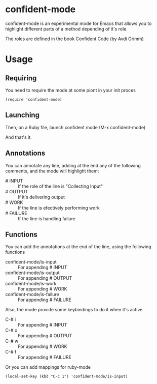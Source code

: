 * confident-mode

confident-mode is an experimental mode for Emacs that allows you to highlight different parts of a method depending of it's role.

The roles are defined in the book Confident Code (by Avdi Grimm)

* Usage
** Requiring
You need to require the mode at some piont in your init proces

#+BEGIN_SRC elisp
(require 'confident-mode)
#+END_SRC

** Launching
Then, on a Ruby file, launch confident mode (M-x confident-mode)

And that's it.

** Annotations
You can annotate any line, adding at the end any of the following comments, and the mode will highlight them:

- # INPUT   :: If the role of the line is "Collecting Input"
- # OUTPUT  :: If it's delivering output
- # WORK    :: If the line is efectively performing work
- # FAILURE :: If the line is handling failure

** Functions
You can add the annotations at the end of the line, using the following functions

- confident-mode/is-input   :: For appending # INPUT
- confident-mode/is-output  :: For appending # OUTPUT
- confident-mode/is-work    :: For appending # WORK
- confident-mode/is-failure :: For appending # FAILURE

Also, the mode provide some keybindings to do it when it's active

- C-# i :: For appending # INPUT
- C-# o :: For appending # OUTPUT
- C-# w :: For appending # WORK
- C-# f :: For appending # FAILURE

Or you can add mappings for ruby-mode

#+BEGIN_SRC elisp
(local-set-key (kbd "C-c 1") 'confident-mode/is-input)
#+END_SRC
